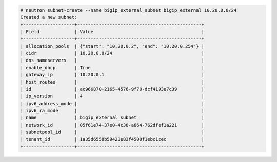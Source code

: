 .. code-block:: text

    # neutron subnet-create --name bigip_external_subnet bigip_external 10.20.0.0/24
    Created a new subnet:
    +-------------------+----------------------------------------------+
    | Field             | Value                                        |
    +-------------------+----------------------------------------------+
    | allocation_pools  | {"start": "10.20.0.2", "end": "10.20.0.254"} |
    | cidr              | 10.20.0.0/24                                 |
    | dns_nameservers   |                                              |
    | enable_dhcp       | True                                         |
    | gateway_ip        | 10.20.0.1                                    |
    | host_routes       |                                              |
    | id                | ac966870-2165-4576-9f70-dcf4193e7c39         |
    | ip_version        | 4                                            |
    | ipv6_address_mode |                                              |
    | ipv6_ra_mode      |                                              |
    | name              | bigip_external_subnet                        |
    | network_id        | 05f61e74-37e0-4c30-a664-762dfef1a221         |
    | subnetpool_id     |                                              |
    | tenant_id         | 1a35d6558b59423e83f4500f1ebc1cec             |
    +-------------------+----------------------------------------------+
